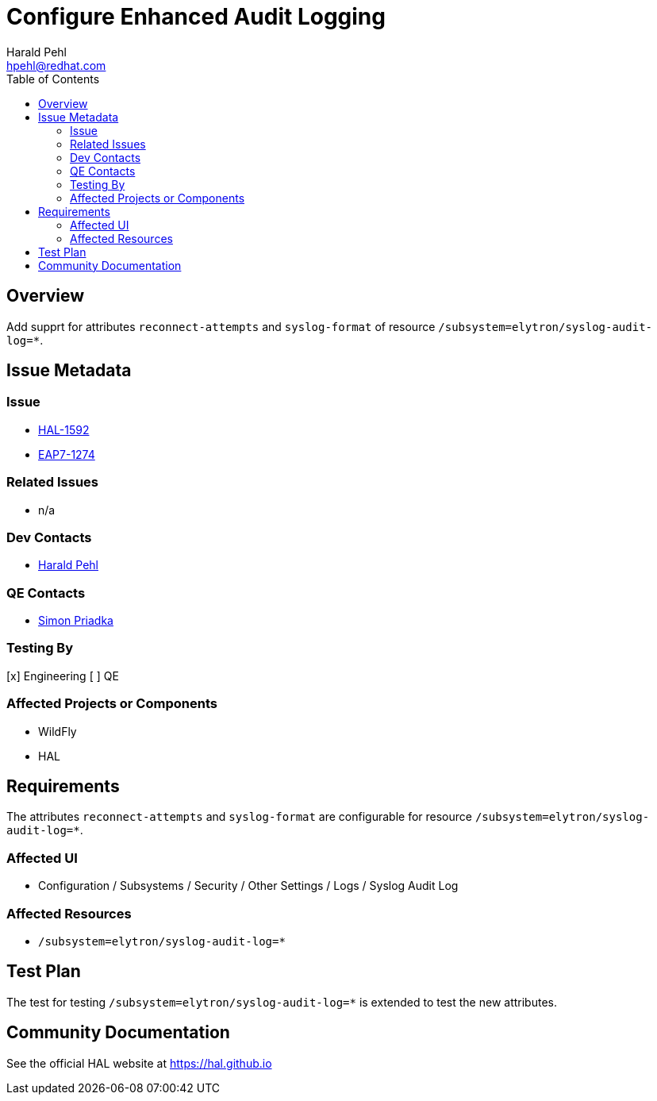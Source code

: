 = Configure Enhanced Audit Logging
:author:            Harald Pehl
:email:             hpehl@redhat.com
:toc:               left
:icons:             font
:idprefix:
:idseparator:       -
:issue-base-url:    https://issues.redhat.com/browse

== Overview

Add supprt for attributes `reconnect-attempts` and `syslog-format` of resource `/subsystem=elytron/syslog-audit-log=*`.

== Issue Metadata

=== Issue

* {issue-base-url}/HAL-1592[HAL-1592]
* {issue-base-url}/EAP7-1274[EAP7-1274]

=== Related Issues

* n/a

=== Dev Contacts

* mailto:hpehl@redhat.com[Harald Pehl]

=== QE Contacts

* mailto:spriadka@redhat.com[Simon Priadka]

=== Testing By

[x] Engineering
[ ] QE

=== Affected Projects or Components

* WildFly
* HAL

== Requirements

The attributes `reconnect-attempts` and `syslog-format` are configurable for resource `/subsystem=elytron/syslog-audit-log=*`.

=== Affected UI

* Configuration / Subsystems / Security / Other Settings / Logs / Syslog Audit Log

=== Affected Resources

* `/subsystem=elytron/syslog-audit-log=*`

== Test Plan

The test for testing `/subsystem=elytron/syslog-audit-log=*` is extended to test the new attributes.

== Community Documentation

See the official HAL website at https://hal.github.io
